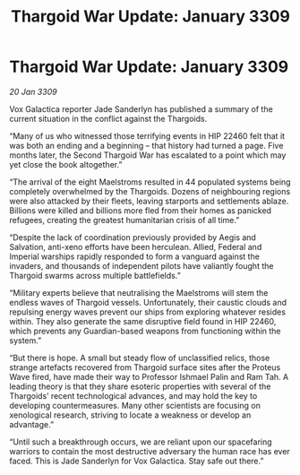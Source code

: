 :PROPERTIES:
:ID:       6f7555b2-09d0-4835-abd1-3b253b2ad0b7
:END:
#+title: Thargoid War Update: January 3309
#+filetags: :galnet:

* Thargoid War Update: January 3309

/20 Jan 3309/

Vox Galactica reporter Jade Sanderlyn has published a summary of the current situation in the conflict against the Thargoids. 

“Many of us who witnessed those terrifying events in HIP 22460 felt that it was both an ending and a beginning – that history had turned a page. Five months later, the Second Thargoid War has escalated to a point which may yet close the book altogether.” 

“The arrival of the eight Maelstroms resulted in 44 populated systems being completely overwhelmed by the Thargoids. Dozens of neighbouring regions were also attacked by their fleets, leaving starports and settlements ablaze. Billions were killed and billions more fled from their homes as panicked refugees, creating the greatest humanitarian crisis of all time.” 

“Despite the lack of coordination previously provided by Aegis and Salvation, anti-xeno efforts have been herculean. Allied, Federal and Imperial warships rapidly responded to form a vanguard against the invaders, and thousands of independent pilots have valiantly fought the Thargoid swarms across multiple battlefields.” 

“Military experts believe that neutralising the Maelstroms will stem the endless waves of Thargoid vessels. Unfortunately, their caustic clouds and repulsing energy waves prevent our ships from exploring whatever resides within. They also generate the same disruptive field found in HIP 22460, which prevents any Guardian-based weapons from functioning within the system.” 

“But there is hope. A small but steady flow of unclassified relics, those strange artefacts recovered from Thargoid surface sites after the Proteus Wave fired, have made their way to Professor Ishmael Palin and Ram Tah. A leading theory is that they share esoteric properties with several of the Thargoids’ recent technological advances, and may hold the key to developing countermeasures. Many other scientists are focusing on xenological research, striving to locate a weakness or develop an advantage.” 

“Until such a breakthrough occurs, we are reliant upon our spacefaring warriors to contain the most destructive adversary the human race has ever faced. This is Jade Sanderlyn for Vox Galactica. Stay safe out there.”
